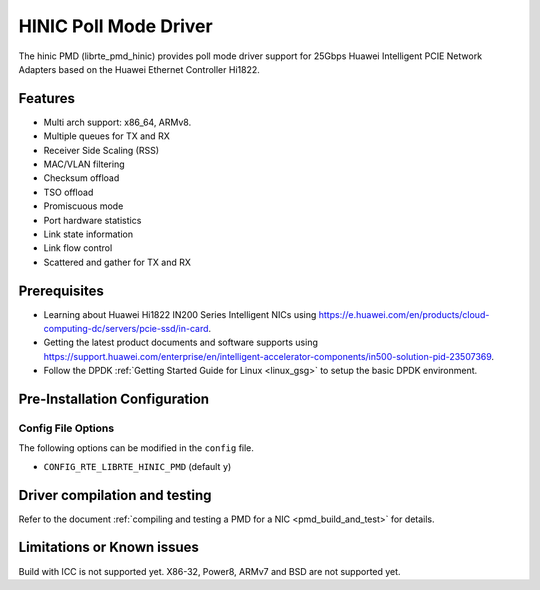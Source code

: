 ..  SPDX-License-Identifier: BSD-3-Clause
    Copyright(c) 2017 Huawei Technologies Co., Ltd


HINIC Poll Mode Driver
======================

The hinic PMD (librte_pmd_hinic) provides poll mode driver support
for 25Gbps Huawei Intelligent PCIE Network Adapters based on the
Huawei Ethernet Controller Hi1822.


Features
--------

- Multi arch support: x86_64, ARMv8.
- Multiple queues for TX and RX
- Receiver Side Scaling (RSS)
- MAC/VLAN filtering
- Checksum offload
- TSO offload
- Promiscuous mode
- Port hardware statistics
- Link state information
- Link flow control
- Scattered and gather for TX and RX

Prerequisites
-------------

- Learning about Huawei Hi1822 IN200 Series Intelligent NICs using
  `<https://e.huawei.com/en/products/cloud-computing-dc/servers/pcie-ssd/in-card>`_.

- Getting the latest product documents and software supports using
  `<https://support.huawei.com/enterprise/en/intelligent-accelerator-components/in500-solution-pid-23507369>`_.

- Follow the DPDK :ref:`Getting Started Guide for Linux <linux_gsg>` to setup the basic DPDK environment.

Pre-Installation Configuration
------------------------------

Config File Options
~~~~~~~~~~~~~~~~~~~

The following options can be modified in the ``config`` file.

- ``CONFIG_RTE_LIBRTE_HINIC_PMD`` (default ``y``)

Driver compilation and testing
------------------------------

Refer to the document :ref:`compiling and testing a PMD for a NIC <pmd_build_and_test>`
for details.

Limitations or Known issues
---------------------------
Build with ICC is not supported yet.
X86-32, Power8, ARMv7 and BSD are not supported yet.
